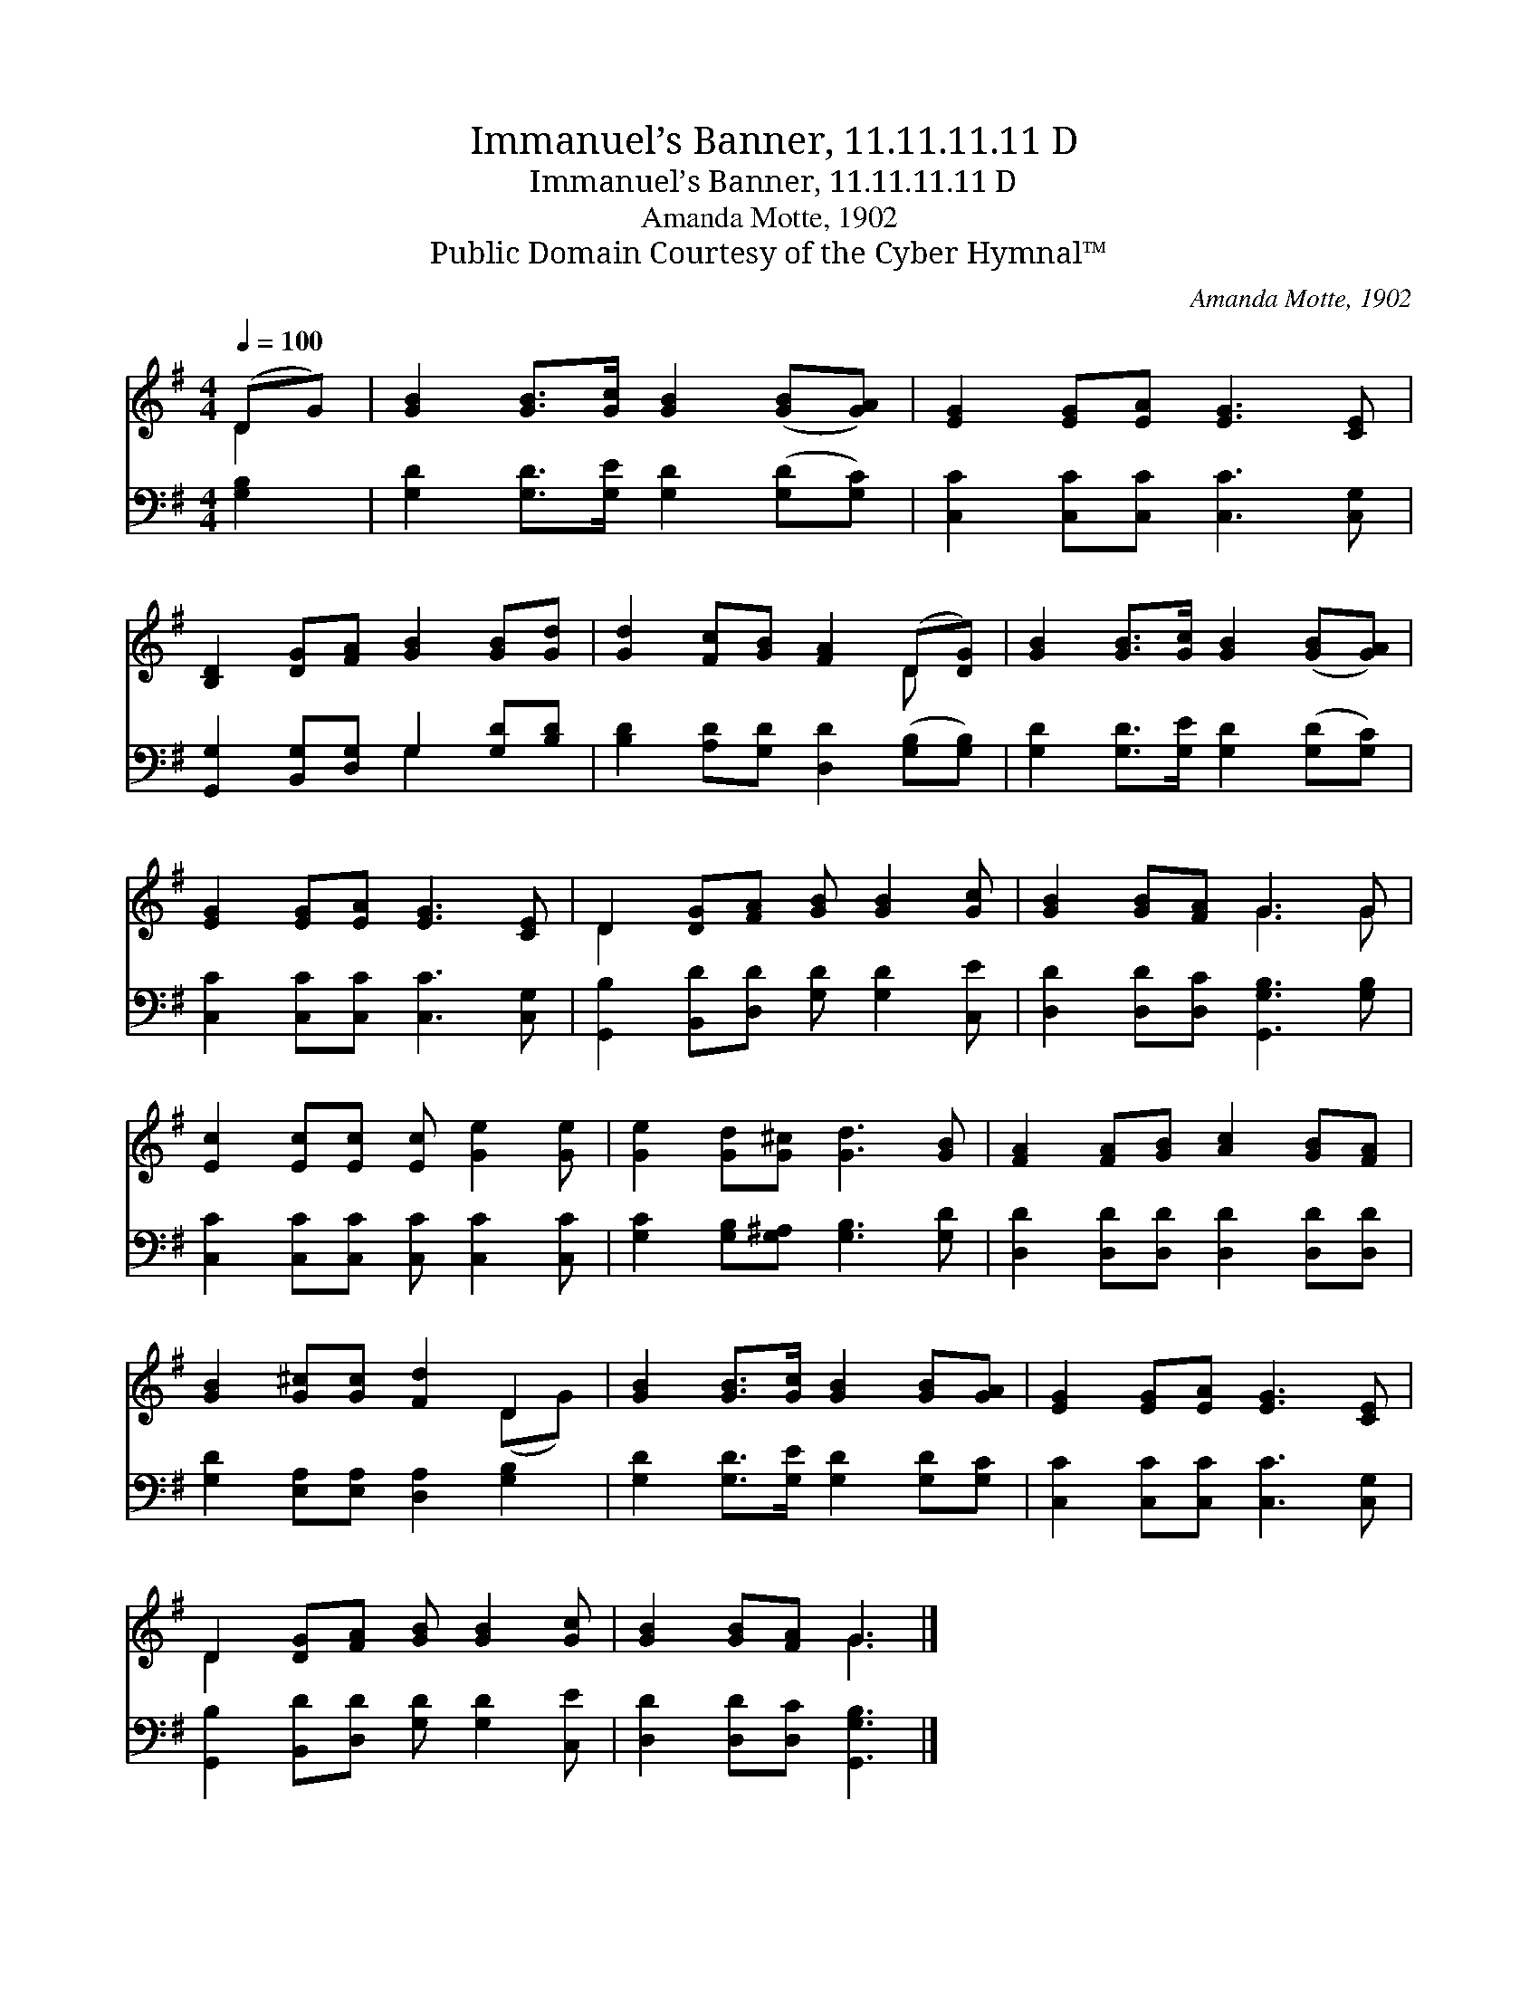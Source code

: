 X:1
T:Immanuel’s Banner, 11.11.11.11 D
T:Immanuel’s Banner, 11.11.11.11 D
T:Amanda Motte, 1902
T:Public Domain Courtesy of the Cyber Hymnal™
C:Amanda Motte, 1902
Z:Public Domain
Z:Courtesy of the Cyber Hymnal™
%%score ( 1 2 ) ( 3 4 )
L:1/8
Q:1/4=100
M:4/4
K:G
V:1 treble 
V:2 treble 
V:3 bass 
V:4 bass 
V:1
 (DG) | [GB]2 [GB]>[Gc] [GB]2 ([GB][GA]) | [EG]2 [EG][EA] [EG]3 [CE] | %3
 [B,D]2 [DG][FA] [GB]2 [GB][Gd] | [Gd]2 [Fc][GB] [FA]2 (D[DG]) | [GB]2 [GB]>[Gc] [GB]2 ([GB][GA]) | %6
 [EG]2 [EG][EA] [EG]3 [CE] | D2 [DG][FA] [GB] [GB]2 [Gc] | [GB]2 [GB][FA] G3 G | %9
 [Ec]2 [Ec][Ec] [Ec] [Ge]2 [Ge] | [Ge]2 [Gd][G^c] [Gd]3 [GB] | [FA]2 [FA][GB] [Ac]2 [GB][FA] | %12
 [GB]2 [G^c][Gc] [Fd]2 D2 | [GB]2 [GB]>[Gc] [GB]2 [GB][GA] | [EG]2 [EG][EA] [EG]3 [CE] | %15
 D2 [DG][FA] [GB] [GB]2 [Gc] | [GB]2 [GB][FA] G3 |] %17
V:2
 D2 | x8 | x8 | x8 | x6 D x | x8 | x8 | D2 x6 | x4 G3 G | x8 | x8 | x8 | x6 (DG) | x8 | x8 | %15
 D2 x6 | x4 G3 |] %17
V:3
 [G,B,]2 | [G,D]2 [G,D]>[G,E] [G,D]2 ([G,D][G,C]) | [C,C]2 [C,C][C,C] [C,C]3 [C,G,] | %3
 [G,,G,]2 [B,,G,][D,G,] G,2 [G,D][B,D] | [B,D]2 [A,D][G,D] [D,D]2 ([G,B,][G,B,]) | %5
 [G,D]2 [G,D]>[G,E] [G,D]2 ([G,D][G,C]) | [C,C]2 [C,C][C,C] [C,C]3 [C,G,] | %7
 [G,,B,]2 [B,,D][D,D] [G,D] [G,D]2 [C,E] | [D,D]2 [D,D][D,C] [G,,G,B,]3 [G,B,] | %9
 [C,C]2 [C,C][C,C] [C,C] [C,C]2 [C,C] | [G,C]2 [G,B,][G,^A,] [G,B,]3 [G,D] | %11
 [D,D]2 [D,D][D,D] [D,D]2 [D,D][D,D] | [G,D]2 [E,A,][E,A,] [D,A,]2 [G,B,]2 | %13
 [G,D]2 [G,D]>[G,E] [G,D]2 [G,D][G,C] | [C,C]2 [C,C][C,C] [C,C]3 [C,G,] | %15
 [G,,B,]2 [B,,D][D,D] [G,D] [G,D]2 [C,E] | [D,D]2 [D,D][D,C] [G,,G,B,]3 |] %17
V:4
 x2 | x8 | x8 | x4 G,2 x2 | x8 | x8 | x8 | x8 | x8 | x8 | x8 | x8 | x8 | x8 | x8 | x8 | x7 |] %17

